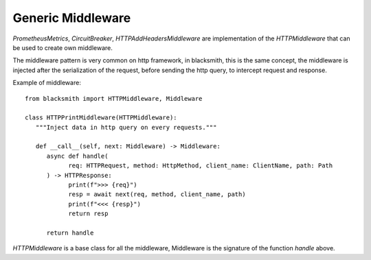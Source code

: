 Generic Middleware
==================

`PrometheusMetrics`, `CircuitBreaker`, `HTTPAddHeadersMiddleware` are 
implementation of the `HTTPMiddleware` that can be used to create own
middleware.

The middleware pattern is very common on http framework, in blacksmith, this
is the same concept, the middleware is injected after the serialization
of the request, before sending the http query, to intercept request
and response.

Example of middleware:

::

   from blacksmith import HTTPMiddleware, Middleware

   class HTTPPrintMiddleware(HTTPMiddleware):
      """Inject data in http query on every requests."""

      def __call__(self, next: Middleware) -> Middleware:
         async def handle(
               req: HTTPRequest, method: HttpMethod, client_name: ClientName, path: Path
         ) -> HTTPResponse:
               print(f">>> {req}")
               resp = await next(req, method, client_name, path)
               print(f"<<< {resp}")
               return resp

         return handle


`HTTPMiddleware` is a base class for all the middleware, Middleware is the
signature of the function `handle` above.
